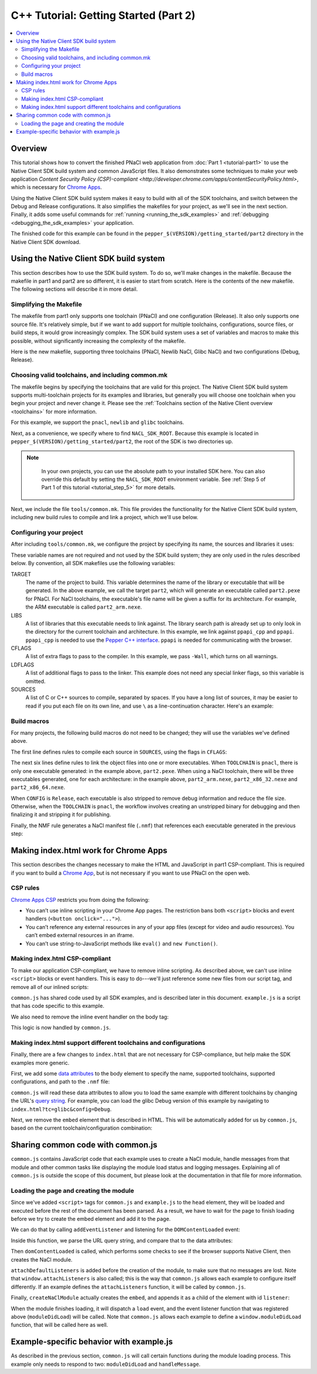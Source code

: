 .. _tutorial2:

######################################
C++ Tutorial: Getting Started (Part 2)
######################################

.. contents::
  :local:
  :backlinks: none
  :depth: 2

Overview
========

This tutorial shows how to convert the finished PNaCl web application from
:doc:`Part 1 <tutorial-part1>` to use the Native Client SDK build system and
common JavaScript files. It also demonstrates some techniques to make your
web application `Content Security Policy (CSP)-compliant
<http://developer.chrome.com/apps/contentSecurityPolicy.html>`, which is
necessary for `Chrome Apps
<https://developer.chrome.com/apps/about_apps.html>`_.

Using the Native Client SDK build system makes it easy to build with all of the
SDK toolchains, and switch between the Debug and Release configurations. It
also simplifies the makefiles for your project, as we'll see in the next
section. Finally, it adds some useful commands for :ref:`running
<running_the_sdk_examples>` and :ref:`debugging <debugging_the_sdk_examples>`
your application.

The finished code for this example can be found in the
``pepper_$(VERSION)/getting_started/part2`` directory in the Native Client SDK
download.

Using the Native Client SDK build system
========================================

This section describes how to use the SDK build system. To do so, we'll make
changes in the makefile. Because the makefile in part1 and part2 are so
different, it is easier to start from scratch. Here is the contents of the new
makefile. The following sections will describe it in more detail.

Simplifying the Makefile
------------------------

The makefile from part1 only supports one toolchain (PNaCl) and one
configuration (Release). It also only supports one source file. It's relatively
simple, but if we want to add support for multiple toolchains, configurations,
source files, or build steps, it would grow increasingly complex. The SDK build
system uses a set of variables and macros to make this possible, without
significantly increasing the complexity of the makefile.

Here is the new makefile, supporting three toolchains (PNaCl, Newlib NaCl,
Glibc NaCl) and two configurations (Debug, Release).

.. naclcode::

    VALID_TOOLCHAINS := pnacl newlib glibc

    NACL_SDK_ROOT ?= $(abspath $(CURDIR)/../..)
    include $(NACL_SDK_ROOT)/tools/common.mk

    TARGET = part2
    LIBS = ppapi_cpp ppapi

    CFLAGS = -Wall
    SOURCES = hello_tutorial.cc

    # Build rules generated by macros from common.mk:

    $(foreach src,$(SOURCES),$(eval $(call COMPILE_RULE,$(src),$(CFLAGS))))

    # The PNaCl workflow uses both an unstripped and finalized/stripped binary.
    # On NaCl, only produce a stripped binary for Release configs (not Debug).
    ifneq (,$(or $(findstring pnacl,$(TOOLCHAIN)),$(findstring Release,$(CONFIG))))
    $(eval $(call LINK_RULE,$(TARGET)_unstripped,$(SOURCES),$(LIBS),$(DEPS)))
    $(eval $(call STRIP_RULE,$(TARGET),$(TARGET)_unstripped))
    else
    $(eval $(call LINK_RULE,$(TARGET),$(SOURCES),$(LIBS),$(DEPS)))
    endif

    $(eval $(call NMF_RULE,$(TARGET),))

Choosing valid toolchains, and including common.mk
--------------------------------------------------

The makefile begins by specifying the toolchains that are valid for this
project. The Native Client SDK build system supports multi-toolchain projects
for its examples and libraries, but generally you will choose one toolchain
when you begin your project and never change it. Please see the
:ref:`Toolchains section of the Native Client overview <toolchains>` for more
information.

For this example, we support the ``pnacl``, ``newlib`` and ``glibc`` toolchains.

.. naclcode::

    VALID_TOOLCHAINS := pnacl newlib glibc

Next, as a convenience, we specify where to find ``NACL_SDK_ROOT``. Because
this example is located in ``pepper_$(VERSION)/getting_started/part2``, the
root of the SDK is two directories up.

.. naclcode::

    NACL_SDK_ROOT ?= $(abspath $(CURDIR)/../..)

.. Note::
  :class: note

   In your own projects, you can use the absolute path to your installed SDK
   here. You can also override this default by setting the ``NACL_SDK_ROOT``
   environment variable. See :ref:`Step 5 of Part 1 of this tutorial
   <tutorial_step_5>` for more details.

Next, we include the file ``tools/common.mk``. This file provides the
functionality for the Native Client SDK build system, including new build rules
to compile and link a project, which we'll use below.

.. naclcode::

  include $(NACL_SDK_ROOT)/tools/common.mk

Configuring your project
------------------------

After including ``tools/common.mk``, we configure the project by specifying its
name, the sources and libraries it uses:

.. naclcode::

    TARGET = part2
    LIBS = ppapi_cpp ppapi

    CFLAGS = -Wall
    SOURCES = hello_tutorial.cc

These variable names are not required and not used by the SDK build system;
they are only used in the rules described below. By convention, all SDK
makefiles use the following variables:

TARGET
  The name of the project to build. This variable determines the name of the
  library or executable that will be generated. In the above example, we call
  the target ``part2``, which will generate an executable called
  ``part2.pexe`` for PNaCl. For NaCl toolchains, the executable's file name
  will be given a suffix for its architecture. For example, the ARM executable
  is called ``part2_arm.nexe``.

LIBS
  A list of libraries that this executable needs to link against. The library
  search path is already set up to only look in the directory for the current
  toolchain and architecture. In this example, we link against ``ppapi_cpp``
  and ``ppapi``. ``ppapi_cpp`` is needed to use the `Pepper C++ interface
  <https://developers.google.com/native-client/peppercpp/>`_. ``ppapi`` is
  needed for communicating with the browser.

CFLAGS
  A list of extra flags to pass to the compiler. In this example, we pass
  ``-Wall``, which turns on all warnings.

LDFLAGS
  A list of additional flags to pass to the linker. This example does not need
  any special linker flags, so this variable is omitted.

SOURCES
  A list of C or C++ sources to compile, separated by spaces. If you have a
  long list of sources, it may be easier to read if you put each file on its
  own line, and use ``\`` as a line-continuation character. Here's an example:

.. naclcode::

    SOURCES = foo.cc \
              bar.cc \
              baz.cc \
              quux.cc

Build macros
------------

For many projects, the following build macros do not need to be changed; they
will use the variables we've defined above.

.. naclcode::

    $(foreach src,$(SOURCES),$(eval $(call COMPILE_RULE,$(src),$(CFLAGS))))

    ifneq (,$(or $(findstring pnacl,$(TOOLCHAIN)),$(findstring Release,$(CONFIG))))
    $(eval $(call LINK_RULE,$(TARGET)_unstripped,$(SOURCES),$(LIBS),$(DEPS)))
    $(eval $(call STRIP_RULE,$(TARGET),$(TARGET)_unstripped))
    else
    $(eval $(call LINK_RULE,$(TARGET),$(SOURCES),$(LIBS),$(DEPS)))
    endif

    $(eval $(call NMF_RULE,$(TARGET),))

The first line defines rules to compile each source in ``SOURCES``, using the
flags in ``CFLAGS``:

.. naclcode::

    $(foreach src,$(SOURCES),$(eval $(call COMPILE_RULE,$(src),$(CFLAGS))))

The next six lines define rules to link the object files into one or more
executables. When ``TOOLCHAIN`` is ``pnacl``, there is only one executable
generated: in the example above, ``part2.pexe``. When using a NaCl toolchain,
there will be three executables generated, one for each architecture: in the
example above, ``part2_arm.nexe``, ``part2_x86_32.nexe`` and
``part2_x86_64.nexe``.

When ``CONFIG`` is ``Release``, each executable is also stripped to remove
debug information and reduce the file size. Otherwise, when the ``TOOLCHAIN``
is ``pnacl``, the workflow involves creating an unstripped binary for debugging
and then finalizing it and stripping it for publishing.

.. naclcode::

    ifneq (,$(or $(findstring pnacl,$(TOOLCHAIN)),$(findstring Release,$(CONFIG))))
    $(eval $(call LINK_RULE,$(TARGET)_unstripped,$(SOURCES),$(LIBS),$(DEPS)))
    $(eval $(call STRIP_RULE,$(TARGET),$(TARGET)_unstripped))
    else
    $(eval $(call LINK_RULE,$(TARGET),$(SOURCES),$(LIBS),$(DEPS)))
    endif

Finally, the NMF rule generates a NaCl manifest file (``.nmf``) that references
each executable generated in the previous step:

.. naclcode::

    $(eval $(call NMF_RULE,$(TARGET),))

Making index.html work for Chrome Apps
======================================

This section describes the changes necessary to make the HTML and JavaScript
in part1 CSP-compliant. This is required if you want to build a `Chrome App
<https://developer.chrome.com/apps/about_apps.html>`_, but is not necessary
if you want to use PNaCl on the open web.

CSP rules
---------

`Chrome Apps CSP
<http://developer.chrome.com/apps/contentSecurityPolicy.html#what>`_
restricts you from doing the following:

* You can’t use inline scripting in your Chrome App pages. The restriction
  bans both ``<script>`` blocks and event handlers (``<button onclick="...">``).
* You can’t reference any external resources in any of your app files (except
  for video and audio resources). You can’t embed external resources in an
  iframe.
* You can’t use string-to-JavaScript methods like ``eval()`` and ``new
  Function()``.

Making index.html CSP-compliant
-------------------------------

To make our application CSP-compliant, we have to remove inline scripting. As
described above, we can't use inline ``<script>`` blocks or event handlers. This
is easy to do---we'll just reference some new files from our script tag, and
remove all of our inlined scripts:

.. naclcode::

    <head>
      ...
      <script type="text/javascript" src="common.js"></script>
      <script type="text/javascript" src="example.js"></script>
    </head>

``common.js`` has shared code used by all SDK examples, and is described
later in this document. ``example.js`` is a script that has code specific to
this example.

We also need to remove the inline event handler on the body tag:

.. naclcode::

  <body onload="pageDidLoad()">
  ...

This logic is now handled by ``common.js``.

Making index.html support different toolchains and configurations
-----------------------------------------------------------------

Finally, there are a few changes to ``index.html`` that are not necessary for
CSP-compliance, but help make the SDK examples more generic.

First, we add some `data attributes
<https://developer.mozilla.org/en-US/docs/Web/Guide/HTML/Using_data_attributes>`_
to the body element to specify the name, supported toolchains, supported
configurations, and path to the ``.nmf`` file:

.. naclcode::

    <body data-name="part2"
        data-tools="newlib glibc pnacl"
        data-configs="Debug Release"
        data-path="{tc}/{config}">
    ...

``common.js`` will read these data attributes to allow you to load the same
example with different toolchains by changing the URL's `query string
<http://en.wikipedia.org/wiki/Query_string>`_. For example, you can load the
glibc Debug version of this example by navigating to
``index.html?tc=glibc&config=Debug``.

Next, we remove the ``embed`` element that is described in HTML. This will be
automatically added for us by ``common.js``, based on the current
toolchain/configuration combination:

.. naclcode::

    <!--
    Just as in part1, the <embed> element will be wrapped inside the <div>
    element with the id "listener". In part1, the embed was specified in HTML,
    here the common.js module creates a new <embed> element and adds it to the
    <div> for us.
    -->
    <div id="listener"></div>

Sharing common code with common.js
==================================

``common.js`` contains JavaScript code that each example uses to create a
NaCl module, handle messages from that module and other common tasks like
displaying the module load status and logging messages. Explaining all of
``common.js`` is outside the scope of this document, but please look at the
documentation in that file for more information.

Loading the page and creating the module
----------------------------------------

Since we've added ``<script>`` tags for ``common.js`` and ``example.js`` to the
``head`` element, they will be loaded and executed before the rest of the
document has been parsed. As a result, we have to wait for the page to finish
loading before we try to create the embed element and add it to the page.

We can do that by calling ``addEventListener`` and listening for the
``DOMContentLoaded`` event:

.. naclcode::

    // Listen for the DOM content to be loaded. This event is fired when parsing of
    // the page's document has finished.
    document.addEventListener('DOMContentLoaded', function() {
      ...
    });

Inside this function, we parse the URL query string, and compare that to the
data attributes:

.. naclcode::

    // From https://developer.mozilla.org/en-US/docs/DOM/window.location
    var searchVars = {};
    if (window.location.search.length > 1) {
      var pairs = window.location.search.substr(1).split('&');
      for (var key_ix = 0; key_ix < pairs.length; key_ix++) {
        var keyValue = pairs[key_ix].split('=');
        searchVars[unescape(keyValue[0])] =
            keyValue.length > 1 ? unescape(keyValue[1]) : '';
      }
    }

    ...

    var toolchains = body.dataset.tools.split(' ');
    var configs = body.dataset.configs.split(' ');

    ...

    var tc = toolchains.indexOf(searchVars.tc) !== -1 ?
        searchVars.tc : toolchains[0];

    // If the config value is included in the search vars, use that.
    // Otherwise default to Release if it is valid, or the first value if
    // Release is not valid.
    if (configs.indexOf(searchVars.config) !== -1)
      var config = searchVars.config;
    else if (configs.indexOf('Release') !== -1)
      var config = 'Release';
    else
      var config = configs[0];

Then ``domContentLoaded`` is called, which performs some checks to see if the
browser supports Native Client, then creates the NaCl module.

.. naclcode::

    function domContentLoaded(name, tool, path, width, height, attrs) {
      updateStatus('Page loaded.');
      if (!browserSupportsNaCl(tool)) {
        updateStatus(
            'Browser does not support NaCl (' + tool + '), or NaCl is disabled');
      } else if (common.naclModule == null) {
        updateStatus('Creating embed: ' + tool);

        // We use a non-zero sized embed to give Chrome space to place the bad
        // plug-in graphic, if there is a problem.
        width = typeof width !== 'undefined' ? width : 200;
        height = typeof height !== 'undefined' ? height : 200;
        attachDefaultListeners();
        createNaClModule(name, tool, path, width, height, attrs);
      } else {
        // It's possible that the Native Client module onload event fired
        // before the page's onload event.  In this case, the status message
        // will reflect 'SUCCESS', but won't be displayed.  This call will
        // display the current message.
        updateStatus('Waiting.');
      }
    }

``attachDefaultListeners`` is added before the creation of the module, to make
sure that no messages are lost. Note that ``window.attachListeners`` is also
called; this is the way that ``common.js`` allows each example to configure
itself differently. If an example defines the ``attachListeners`` function, it
will be called by ``common.js``.

.. naclcode::

    function attachDefaultListeners() {
      var listenerDiv = document.getElementById('listener');
      listenerDiv.addEventListener('load', moduleDidLoad, true);
      listenerDiv.addEventListener('message', handleMessage, true);
      listenerDiv.addEventListener('crash', handleCrash, true);
      if (typeof window.attachListeners !== 'undefined') {
        window.attachListeners();
      }
    }

Finally, ``createNaClModule`` actually creates the ``embed``, and appends it as
a child of the element with id ``listener``:

.. naclcode::

    function createNaClModule(name, tool, path, width, height, attrs) {
      var moduleEl = document.createElement('embed');
      moduleEl.setAttribute('name', 'nacl_module');
      moduleEl.setAttribute('id', 'nacl_module');
      moduleEl.setAttribute('width', width);
      moduleEl.setAttribute('height', height);
      moduleEl.setAttribute('path', path);
      moduleEl.setAttribute('src', path + '/' + name + '.nmf');

      ...

      var mimetype = mimeTypeForTool(tool);
      moduleEl.setAttribute('type', mimetype);

      var listenerDiv = document.getElementById('listener');
      listenerDiv.appendChild(moduleEl);
      ...
    }

When the module finishes loading, it will dispatch a ``load`` event, and the
event listener function that was registered above (``moduleDidLoad``) will be
called. Note that ``common.js`` allows each example to define a
``window.moduleDidLoad`` function, that will be called here as well.

.. naclcode::

    function moduleDidLoad() {
      common.naclModule = document.getElementById('nacl_module');
      updateStatus('RUNNING');

      if (typeof window.moduleDidLoad !== 'undefined') {
        window.moduleDidLoad();
      }
    }

Example-specific behavior with example.js
=========================================

As described in the previous section, ``common.js`` will call certain functions
during the module loading process. This example only needs to respond to two:
``moduleDidLoad`` and ``handleMessage``.

.. naclcode::

    // This function is called by common.js when the NaCl module is
    // loaded.
    function moduleDidLoad() {
      // Once we load, hide the plugin. In this example, we don't display anything
      // in the plugin, so it is fine to hide it.
      common.hideModule();

      // After the NaCl module has loaded, common.naclModule is a reference to the
      // NaCl module's <embed> element.
      //
      // postMessage sends a message to it.
      common.naclModule.postMessage('hello');
    }

    // This function is called by common.js when a message is received from the
    // NaCl module.
    function handleMessage(message) {
      var logEl = document.getElementById('log');
      logEl.textContent += message.data;
    }
